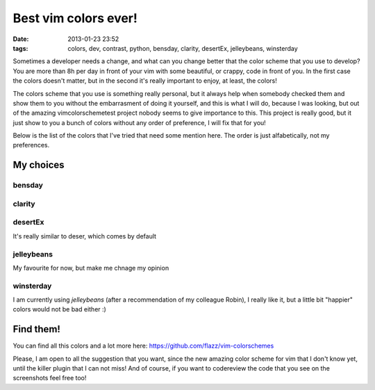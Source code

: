 Best vim colors ever!
=====================

:date: 2013-01-23 23:52
:tags: colors, dev, contrast, python, bensday, clarity, desertEx, jelleybeans, winsterday

Sometimes a developer needs a change, and what can you change better that the
color scheme that you use to develop? You are more than 8h per day in front of
your vim with some beautiful, or crappy, code in front of you. In the first
case the colors doesn't matter, but in the second it's really important to
enjoy, at least, the colors!

The colors scheme that you use is something really personal, but it always help
when somebody checked them and show them to you without the embarrasment of
doing it yourself, and this is what I will do, because I was looking, but out
of the amazing vimcolorschemetest project nobody seems to give importance to
this. This project is really good, but it just show to you a bunch of colors
without any order of preference, I will fix that for you!

.. _vimcolorschemetest: http://code.google.com/p/vimcolorschemetest/

Below is the list of the colors that I've tried that need some mention here.
The order is just alfabetically, not my preferences.

My choices
----------

bensday
~~~~~~~

.. image:: vim/bensday.png
    :width: 50%
    :align: center
    :target: vim/bensday.png

clarity
~~~~~~~

.. image:: vim/clarity.png
    :width: 50%
    :align: center
    :target: clarity.png

desertEx
~~~~~~~~

It's really similar to deser, which comes by default

.. image:: vim/desertEx.png
    :width: 50%
    :align: center
    :target: vim/desertEx.png

jelleybeans
~~~~~~~~~~~

My favourite for now, but make me chnage my opinion

.. image:: vim/jelleybeans.png
    :width: 50%
    :align: center
    :target: vim/jelleybeans.png

winsterday
~~~~~~~~~~

.. image:: vim/winsterday.png
    :width: 50%
    :align: center
    :target: vim/winsterday.png

I am currently using *jelleybeans* (after a recommendation of my colleague
Robin), I really like it, but a little bit "happier" colors would not be bad
either :)

Find them!
----------

You can find all this colors and a lot more here:
https://github.com/flazz/vim-colorschemes

Please, I am open to all the suggestion that you want, since the new amazing
color scheme for vim that I don't know yet, until the killer plugin that I can
not miss! And of course, if you want to codereview the code that you see on the
screenshots feel free too!
